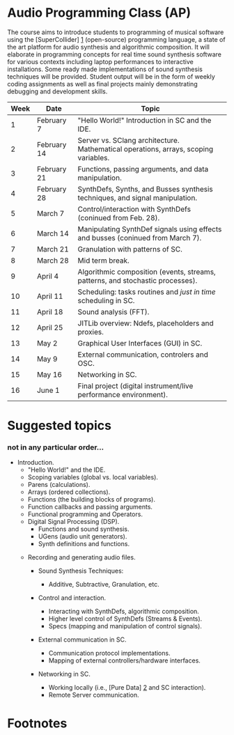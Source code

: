 * Audio Programming Class (AP)
  :PROPERTIES:
  :CUSTOM_ID: audio-programming-class-ap
  :END:

The course aims to introduce students to programming of musical software
using the [SuperCollider] [[http://supercollider.github.io/][1]]
(open-source) programming language, a state of the art platform for
audio synthesis and algorithmic composition. It will elaborate in
programming concepts for real time sound synthesis software for various
contexts including laptop performances to interactive installations.
Some ready made implementations of sound synthesis techniques will be
provided. Student output will be in the form of weekly coding
assignments as well as final projects mainly demonstrating debugging and
development skills.

| Week   | Date          | Topic                                                                                 |
|--------+---------------+---------------------------------------------------------------------------------------|
| 1      | February 7    | "Hello World!" Introduction in SC and the IDE.                                        |
| 2      | February 14   | Server vs. SClang architecture. Mathematical operations, arrays, scoping variables.   |
| 3      | February 21   | Functions, passing arguments, and data manipulation.                                  |
| 4      | February 28   | SynthDefs, Synths, and Busses synthesis techniques, and signal manipulation.          |
| 5      | March 7       | Control/interaction with SynthDefs (coninued from Feb. 28).                           |
| 6      | March 14      | Manipulating SynthDef signals using effects and busses (coninued from March 7).       |
| 7      | March 21      | Granulation with patterns of SC.                                                      |
| 8      | March 28      | Mid term break.                                                                       |
| 9      | April 4       | Algorithmic composition (events, streams, patterns, and stochastic processes).        |
| 10     | April 11      | Scheduling: tasks routines and /just in time/ scheduling in SC.                       |
| 11     | April 18      | Sound analysis (FFT).                                                                 |
| 12     | April 25      | JITLib overview: Ndefs, placeholders and proxies.                                     |
| 13     | May 2         | Graphical User Interfaces (GUI) in SC.                                                |
| 14     | May 9         | External communication, controlers and OSC.                                           |
| 15     | May 16        | Networking in SC.                                                                     |
| 16     | June 1        | Final project (digital instrument/live performance environment).                      |

* Suggested topics
  :PROPERTIES:
  :CUSTOM_ID: suggested-topics
  :END:

*** not in any particular order...
    :PROPERTIES:
    :CUSTOM_ID: not-in-any-particular-order
    :END:

- Introduction.
  - "Hello World!" and the IDE.
  - Scoping variables (global vs. local variables).
  - Parens (calculations).
  - Arrays (ordered collections).
  - Functions (the building blocks of programs).
  - Function callbacks and passing arguments.
  - Functional programming and Operators.
  - Digital Signal Processing (DSP).
    - Functions and sound synthesis.
    - UGens (audio unit generators).
    - Synth definitions and functions.
 - Recording and generating audio files.

  - Sound Synthesis Techniques:

    - Additive, Subtractive, Granulation, etc.

  - Control and interaction.

    - Interacting with SynthDefs, algorithmic composition.
    - Higher level control of SynthDefs (Streams & Events).
    - Specs (mapping and manipulation of control signals).

  - External communication in SC.

    - Communication protocol implementations.
    - Mapping of external controllers/hardware interfaces.

  - Networking in SC.

    - Working locally (i.e., [Pure Data] [[https://puredata.info/][2]]
      and SC interaction).
    - Remote Server communication.

* Footnotes
  :PROPERTIES:
  :CUSTOM_ID: footnotes
  :END:
